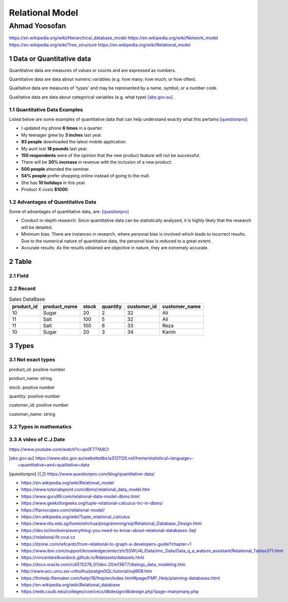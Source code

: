 .. meta::
   :http-equiv=Content-Language: fa

..  section-numbering::


.. role:: ltr
    :class: ltr

###################################################################################################
Relational Model
###################################################################################################
***************************************************************************************************
Ahmad Yoosofan
***************************************************************************************************
https://en.wikipedia.org/wiki/Hierarchical_database_model
https://en.wikipedia.org/wiki/Network_model
https://en.wikipedia.org/wiki/Tree_structure
https://en.wikipedia.org/wiki/Relational_model

Data or Quantitative data
###################################################################################################
Quantitative data are measures of values or counts and are expressed as numbers.

Quantitative data are data about numeric variables (e.g. how many; how much; or how often).


Qualitative data are measures of 'types' and may be represented by a name, symbol, or a number code.

Qualitative data are data about categorical variables (e.g. what type) [abs.gov.au]_ .


Quantitative Data Examples
***************************************************************************************************
Listed below are some examples of quantitative data that can help understand exactly what this pertains [questionpro]_:

*  I updated my phone **6 times** in a quarter.
*  My teenager grew by **3 inches** last year.
*  **83 people** downloaded the latest mobile application.
*  My aunt lost **18 pounds** last year.
*  **150 respondents** were of the opinion that the new product feature will not be successful.
*  There will be **30% increase** in revenue with the inclusion of a new product.
*  **500 people** attended the seminar.
*  **54% people** prefer shopping online instead of going to the mall.
*  She has **10 holidays** in this year.
*  Product X costs **$1000**.

Advantages of Quantitative Data 
***************************************************************************************************
Some of advantages of quantitative data, are: [questionpro]_

*  Conduct in-depth research: Since quantitative data can be statistically analyzed, it is highly likely that the research will be detailed.
*  Minimum bias: There are instances in research, where personal bias is involved which leads to incorrect results. Due to the numerical nature of quantitative data, the personal bias is reduced to a great extent.
*  Accurate results: As the results obtained are objective in nature, they are extremely accurate.

Table
###################################################################################################

Field
***************************************************************************************************

Record
***************************************************************************************************


..  csv-table:: Sales DataBase
    :header-rows: 1

    product_id, product_name, stock, quantity, customer_id, customer_name
    10, Sugar, 20, 2, 32,"Ali"
    11, Salt, 100, 5, 32,"Ali"
    11, Salt, 100, 6, 33,"Reza"
    10, Sugar, 20, 3, 34,"Karim"

Types
###################################################################################################
Not exact types
***************************************************************************************************
product_id: positive number

product_name: string

stock: positive number

quantity: positive number

customer_id: positive number

customer_name: string


Types in mathematics
***************************************************************************************************

A video of C.J.Date
*************************
https://www.youtube.com/watch?v=qx0F7TfA8CI

.. [abs.gov.au] https://www.abs.gov.au/websitedbs/a3121120.nsf/home/statistical+language+-+quantitative+and+qualitative+data
.. [questionpro] https://www.questionpro.com/blog/quantitative-data/

*  https://en.wikipedia.org/wiki/Relational_model
*  https://www.tutorialspoint.com/dbms/relational_data_model.htm
*  https://www.guru99.com/relational-data-model-dbms.html
*  https://www.geeksforgeeks.org/tuple-relational-calculus-trc-in-dbms/
*  https://flaviocopes.com/relational-model/
*  https://en.wikipedia.org/wiki/Tuple_relational_calculus
*  https://www.ntu.edu.sg/home/ehchua/programming/sql/Relational_Database_Design.html
*  https://dev.to/lmolivera/everything-you-need-to-know-about-relational-databases-3ejl
*  https://relational.fit.cvut.cz
*  https://dzone.com/refcardz/from-relational-to-graph-a-developers-guide?chapter=1
*  https://www.ibm.com/support/knowledgecenter/zh/SSWU4L/Data/imc_Data/Data_q_a_watson_assistant/Relational_Tables371.html
*  https://vincentarelbundock.github.io/Rdatasets/datasets.html
*  https://docs.oracle.com/cd/E15276_01/doc.20/e13677/dialogs_data_modeling.htm
*  http://www.acc.umu.se/~cthulhu/postgreSQL/tutorial/sql608.htm
*  https://fmhelp.filemaker.com/help/18/fmp/en/index.html#page/FMP_Help/planning-databases.html
*  https://en.wikipedia.org/wiki/Relational_database
*  https://web.csulb.edu/colleges/coe/cecs/dbdesign/dbdesign.php?page=manymany.php

.. comments:

   rst2html relational_model.rst relational_model.html --stylesheet=farsi.css,html4css1.css

   Database normalization (or normalisation) is the process of organizing the columns (attributes) and tables (relations) of a relational database to minimize data redundancy.
   https://en.wikipedia.org/wiki/Database_normalization

   rst2odt normalization.rst normalization.odt --stylesheet=test1.odt

  http://stackoverflow.com/questions/9084173/how-to-underline-text-in-restructuredtext#9092809
